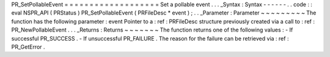 PR_SetPollableEvent
=
=
=
=
=
=
=
=
=
=
=
=
=
=
=
=
=
=
=
Set
a
pollable
event
.
.
.
_Syntax
:
Syntax
-
-
-
-
-
-
.
.
code
:
:
eval
NSPR_API
(
PRStatus
)
PR_SetPollableEvent
(
PRFileDesc
*
event
)
;
.
.
_Parameter
:
Parameter
~
~
~
~
~
~
~
~
~
The
function
has
the
following
parameter
:
event
Pointer
to
a
:
ref
:
PRFileDesc
structure
previously
created
via
a
call
to
:
ref
:
PR_NewPollableEvent
.
.
.
_Returns
:
Returns
~
~
~
~
~
~
~
The
function
returns
one
of
the
following
values
:
-
If
successful
PR_SUCCESS
.
-
If
unsuccessful
PR_FAILURE
.
The
reason
for
the
failure
can
be
retrieved
via
:
ref
:
PR_GetError
.
